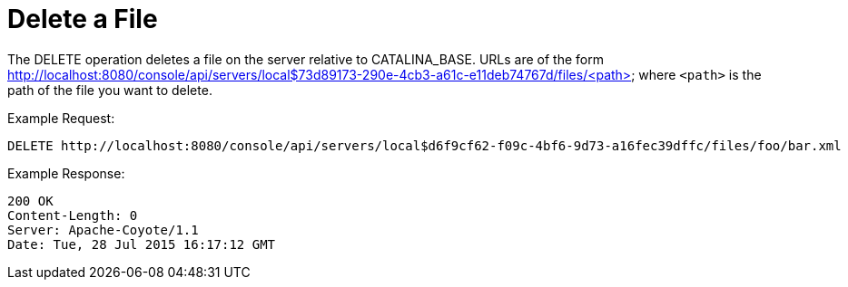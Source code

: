 = Delete a File
:keywords: tcat, delete, file

The DELETE operation deletes a file on the server relative to CATALINA_BASE. URLs are of the form http://localhost:8080/console/api/servers/local$73d89173-290e-4cb3-a61c-e11deb74767d/files/<path> where `<path>` is the path of the file you want to delete.

Example Request:

[source]
----
DELETE http://localhost:8080/console/api/servers/local$d6f9cf62-f09c-4bf6-9d73-a16fec39dffc/files/foo/bar.xml
----

Example Response:

[source]
----
200 OK
Content-Length: 0
Server: Apache-Coyote/1.1
Date: Tue, 28 Jul 2015 16:17:12 GMT
----
